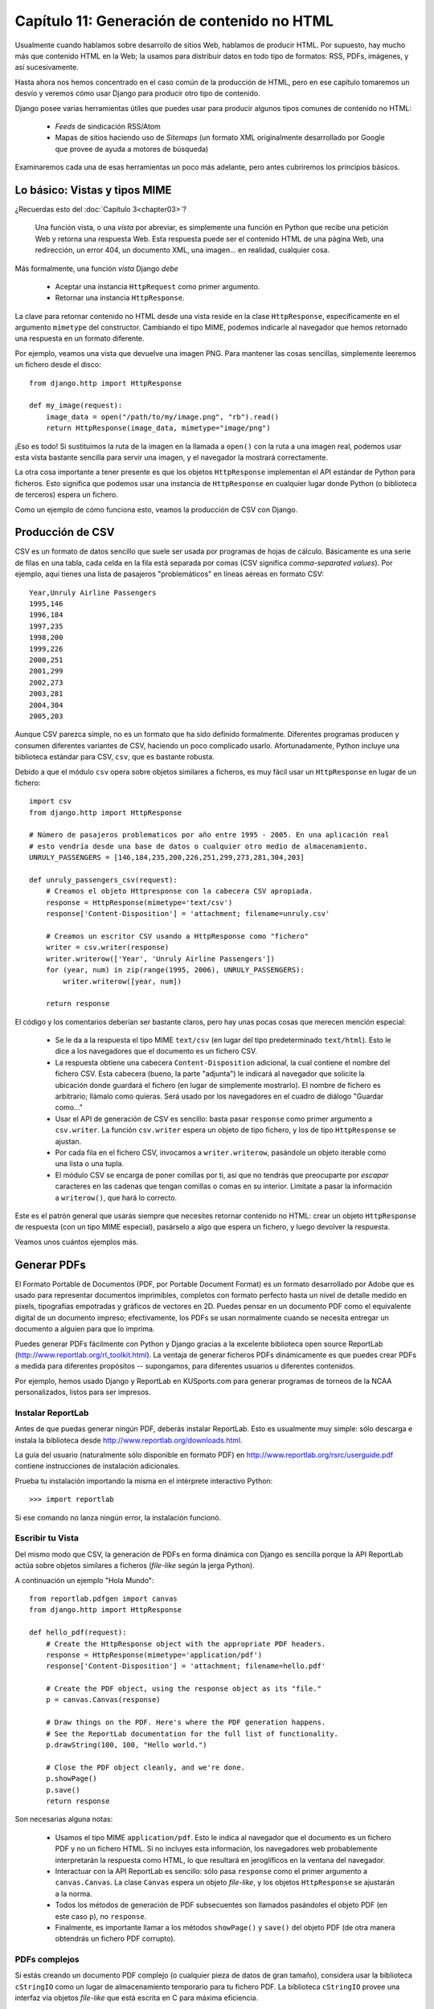 ============================================
Capítulo 11: Generación de contenido no HTML
============================================

Usualmente cuando hablamos sobre desarrollo de sitios Web, hablamos de producir
HTML. Por supuesto, hay mucho más que contenido HTML en la Web; la usamos para
distribuir datos en todo tipo de formatos: RSS, PDFs, imágenes, y así
sucesivamente.

Hasta ahora nos hemos concentrado en el caso común de la producción de HTML,
pero en ese capítulo tomaremos un desvío y veremos cómo usar Django para
producir otro tipo de contenido.

Django posee varias herramientas útiles que puedes usar para producir algunos
tipos comunes de contenido no HTML:

    * *Feeds* de sindicación RSS/Atom

    * Mapas de sitios haciendo uso de *Sitemaps* (un formato XML originalmente
      desarrollado por Google que provee de ayuda a motores de búsqueda)

Examinaremos cada una de esas herramientas un poco más adelante, pero antes
cubriremos los principios básicos.

Lo básico: Vistas y tipos MIME
==============================

¿Recuerdas esto del :doc:`Capítulo 3<chapter03>`?

    Una función vista, o una *vista* por abreviar, es simplemente una función en
    Python que recibe una petición Web y retorna una respuesta Web. Esta
    respuesta puede ser el contenido HTML de una página Web, una redirección, un
    error 404, un documento XML, una imagen... en realidad, cualquier cosa.

Más formalmente, una función *vista* Django *debe*

    * Aceptar una instancia ``HttpRequest`` como primer argumento.

    * Retornar una instancia ``HttpResponse``.

La clave para retornar contenido no HTML desde una vista reside en la
clase ``HttpResponse``, específicamente en el argumento ``mimetype`` del
constructor. Cambiando el tipo MIME, podemos indicarle al navegador que hemos
retornado una respuesta en un formato diferente.

Por ejemplo, veamos una vista que devuelve una imagen PNG. Para mantener las
cosas sencillas, simplemente leeremos un fichero desde el disco::

    from django.http import HttpResponse

    def my_image(request):
        image_data = open("/path/to/my/image.png", "rb").read()
        return HttpResponse(image_data, mimetype="image/png")

¡Eso es todo! Si sustituimos la ruta de la imagen en la llamada a ``open()`` con
la ruta a una imagen real, podemos usar esta vista bastante sencilla para servir
una imagen, y el navegador la mostrará correctamente.

La otra cosa importante a tener presente es que los objetos ``HttpResponse``
implementan el API estándar de Python para ficheros.  Esto significa que podemos
usar una instancia de ``HttpResponse`` en cualquier lugar donde Python (o
biblioteca de terceros) espera un fichero.

Como un ejemplo de cómo funciona esto, veamos la producción de CSV con Django.

Producción de CSV
=================

CSV es un formato de datos sencillo que suele ser usada por programas de hojas de
cálculo. Básicamente es una serie de filas en una tabla, cada celda en la fila
está separada por comas (CSV significa *comma-separated values*). Por ejemplo,
aquí tienes una lista de pasajeros "problemáticos" en líneas aéreas en formato
CSV::

    Year,Unruly Airline Passengers
    1995,146
    1996,184
    1997,235
    1998,200
    1999,226
    2000,251
    2001,299
    2002,273
    2003,281
    2004,304
    2005,203
    
.. admonition::

    El listado precedente contiene números reales; cortesía de la
    Administración Federal de Aviación (FAA) de E.E.U.U. Vea
    http://www.faa.gov/data_statistics/passengers_cargo/unruly_passengers/.

Aunque CSV parezca simple, no es un formato que ha sido definido formalmente.
Diferentes programas producen y consumen diferentes variantes de CSV,
haciendo un poco complicado usarlo.  Afortunadamente, Python incluye una
biblioteca estándar para CSV, ``csv``, que es bastante robusta.

Debido a que el módulo ``csv`` opera sobre objetos similares a ficheros, es muy
fácil usar un ``HttpResponse`` en lugar de un fichero::

    import csv
    from django.http import HttpResponse

    # Número de pasajeros problematicos por año entre 1995 - 2005. En una aplicación real
    # esto vendría desde una base de datos o cualquier otro medio de almacenamiento.
    UNRULY_PASSENGERS = [146,184,235,200,226,251,299,273,281,304,203]

    def unruly_passengers_csv(request):
        # Creamos el objeto Httpresponse con la cabecera CSV apropiada.
        response = HttpResponse(mimetype='text/csv')
        response['Content-Disposition'] = 'attachment; filename=unruly.csv'

        # Creamos un escritor CSV usando a HttpResponse como "fichero"
        writer = csv.writer(response)
        writer.writerow(['Year', 'Unruly Airline Passengers'])
        for (year, num) in zip(range(1995, 2006), UNRULY_PASSENGERS):
            writer.writerow([year, num])

        return response

El código y los comentarios deberían ser bastante claros, pero hay unas pocas
cosas que merecen mención especial:

    * Se le da a la respuesta el tipo MIME ``text/csv`` (en lugar del tipo
      predeterminado ``text/html``). Esto le dice a los navegadores que el
      documento es un fichero CSV.

    * La respuesta obtiene una cabecera ``Content-Disposition`` adicional, la
      cual contiene el nombre del fichero CSV. Esta cabecera (bueno, la parte
      "adjunta") le indicará al navegador que solicite la ubicación donde
      guardará el fichero (en lugar de simplemente mostrarlo). El nombre de
      fichero es arbitrario; llámalo como quieras. Será usado por los navegadores
      en el cuadro de diálogo "Guardar como..."

    * Usar el API de generación de CSV es sencillo: basta pasar ``response``
      como primer argumento a ``csv.writer``. La función ``csv.writer`` espera
      un objeto de tipo fichero, y los de tipo ``HttpResponse`` se ajustan.

    * Por cada fila en el fichero CSV, invocamos a ``writer.writerow``,
      pasándole un objeto iterable como una lista o una tupla.

    * El módulo CSV se encarga de poner comillas por ti, así que no tendrás que
      preocuparte por *escapar* caracteres en las cadenas que tengan comillas o
      comas en su interior. Limítate a pasar la información a ``writerow()``,
      que hará lo correcto.

Este es el patrón general que usarás siempre que necesites retornar contenido no
HTML: crear un objeto ``HttpResponse`` de respuesta (con un tipo MIME especial),
pasárselo a algo que espera un fichero, y luego devolver la respuesta.

Veamos unos cuántos ejemplos más.

Generar PDFs
============

El Formato Portable de Documentos (PDF, por Portable Document Format) es un
formato desarrollado por Adobe que es usado para representar documentos
imprimibles, completos con formato perfecto hasta un nivel de detalle medido en
pixels, tipografías empotradas y gráficos de vectores en 2D. Puedes pensar en un
documento PDF como el equivalente digital de un documento impreso;
efectivamente, los PDFs se usan normalmente cuando se necesita entregar un
documento a alguien para que lo imprima.

Puedes generar PDFs fácilmente con Python y Django gracias a la excelente
biblioteca open source ReportLab (http://www.reportlab.org/rl_toolkit.html).
La ventaja de generar ficheros PDFs dinámicamente es que puedes crear PDFs a
medida para diferentes propósitos -- supongamos, para diferentes usuarios u
diferentes contenidos.

Por ejemplo, hemos usado Django y ReportLab en KUSports.com para generar
programas de torneos de la NCAA personalizados, listos para ser impresos.

Instalar ReportLab
------------------

Antes de que puedas generar ningún PDF, deberás instalar ReportLab.
Esto es usualmente muy simple: sólo descarga e instala la biblioteca desde
http://www.reportlab.org/downloads.html.

La guía del usuario (naturalmente sólo disponible en formato PDF) en
http://www.reportlab.org/rsrc/userguide.pdf contiene instrucciones de
instalación adicionales.

.. admonition::

    Si estás usando una distribución moderna de Linux, podrías desear comprobar
    con la utilidad de manejo de paquetes de software antes de instalar
    ReportLab. La mayoría de los repositorios de paquetes ya incluyen ReportLab.

    Por ejemplo, si estás usando la (excelente) distribución Ubuntu, un simple
    ``apt-get install python-reportlab`` hará la magia necesaria.

Prueba tu instalación importando la misma en el intérprete interactivo Python::

    >>> import reportlab

Si ese comando no lanza ningún error, la instalación funcionó.

Escribir tu Vista
-----------------

Del mismo modo que CSV, la generación de PDFs en forma dinámica con Django es
sencilla porque la API ReportLab actúa sobre objetos similares a ficheros
(*file-like* según la jerga Python).

A continuación un ejemplo "Hola Mundo"::

    from reportlab.pdfgen import canvas
    from django.http import HttpResponse

    def hello_pdf(request):
        # Create the HttpResponse object with the appropriate PDF headers.
        response = HttpResponse(mimetype='application/pdf')
        response['Content-Disposition'] = 'attachment; filename=hello.pdf'

        # Create the PDF object, using the response object as its "file."
        p = canvas.Canvas(response)

        # Draw things on the PDF. Here's where the PDF generation happens.
        # See the ReportLab documentation for the full list of functionality.
        p.drawString(100, 100, "Hello world.")

        # Close the PDF object cleanly, and we're done.
        p.showPage()
        p.save()
        return response

Son necesarias alguna notas:

    * Usamos el tipo MIME ``application/pdf``. Esto le indica al navegador que
      el documento es un fichero PDF y no un fichero HTML. Si no incluyes esta
      información, los navegadores web probablemente interpretarán la respuesta
      como HTML, lo que resultará en jeroglíficos en la ventana del navegador.

    * Interactuar con la API ReportLab es sencillo: sólo pasa ``response`` como
      el primer argumento a ``canvas.Canvas``. La clase ``Canvas`` espera un
      objeto *file-like*, y los objetos ``HttpResponse`` se ajustarán a la norma.

    * Todos los métodos de generación de PDF subsecuentes son llamados
      pasándoles el objeto PDF (en este caso ``p``), no ``response``.

    * Finalmente, es importante llamar a los métodos ``showPage()`` y ``save()``
      del objeto PDF (de otra manera obtendrás un fichero PDF corrupto).

PDFs complejos
--------------

Si estás creando un documento PDF complejo (o cualquier pieza de datos de gran
tamaño), considera usar la biblioteca ``cStringIO`` como un lugar de
almacenamiento temporario para tu fichero PDF. La biblioteca ``cStringIO``
provee una interfaz vía objetos *file-like* que está escrita en C para máxima
eficiencia.

Ese es el ejemplo "Hola Mundo" anterior modificado para usar ``cStringIO``::

    from cStringIO import StringIO
    from reportlab.pdfgen import canvas
    from django.http import HttpResponse

    def hello_pdf(request):
        # Create the HttpResponse object with the appropriate PDF headers.
        response = HttpResponse(mimetype='application/pdf')
        response['Content-Disposition'] = 'attachment; filename=hello.pdf'

        temp = StringIO()

        # Create the PDF object, using the StringIO object as its "file."
        p = canvas.Canvas(temp)

        # Draw things on the PDF. Here's where the PDF generation happens.
        # See the ReportLab documentation for the full list of functionality.
        p.drawString(100, 100, "Hello world.")

        # Close the PDF object cleanly.
        p.showPage()
        p.save()

        # Get the value of the StringIO buffer and write it to the response.
        response.write(temp.getvalue())
        return response

Otras posibilidades
===================

Hay infinidad de otros tipos de contenido que puedes generar en Python.
Aquí tenemos algunas otras ideas y las bibliotecas que podrías usar para
implementarlas:

    * *Archivos ZIP*: La biblioteca estándar de Python contiene el módulo
      ``zipfile``, que puede escribir y leer ficheros comprimidos en formato ZIP.
      Puedes usarla para guardar ficheros bajo demanda, o quizás comprimir
      grandes documentos cuando lo requieran. De la misma manera puedes generar
      ficheros en formato TAR usando el módulo de la biblioteca estándar ``tarfile``.

    * *Imágenes Dinámicas*: Biblioteca Python de procesamiento de Imágenes
      (Python Imaging Library, PIL; http://www.pythonware.com/products/pil/) es
      una herramienta fantástica para producir imágenes (PNG, JPEG, GIF, y
      muchas más). Puedes usarla para escalar automáticamente imágenes para
      generar miniaturas, agrupar varias imágenes en un solo marco e incluso
      realizar procesamiento de imágenes directamente en la web.

    * *Ploteos y Gráficos*: Existe un número importante de increíblemente
      potentes bibliotecas de Python para Ploteo y Gráficos, que se pueden
      utilizar para generar mapas, dibujos, ploteos y gráficos. Es imposible
      listar todas las bibliotecas, así que resaltamos algunas de ellas:

        * ``matplotlib`` (http://matplotlib.sourceforge.net/) puede usarse para
          generar ploteos de alta calidad al estilo de los generados con MatLab
          o Mathematica.

        * ``pygraphviz`` (https://networkx.lanl.gov/wiki/pygraphviz), una
          interfaz con la herramienta Graphviz (http://graphviz.org/), puede
          usarse para generar diagramas estructurados de grafos y redes.

En general, cualquier biblioteca Python capaz de escribir en un fichero puede ser
utilizada dentro de Django. Las posibilidades son realmente interminables.

Ahora que hemos visto lo básico de generar contenido no-HTML, avancemos al
siguiente nivel de abstracción. Django incluye algunas herramientas bonitas e
ingeniosas para generar cierto tipo de contenido no-HTML.

El Framework de Feeds de Sindicación
====================================

Django incluye un framework para la generación y sindicación de *feeds* de alto
nivel que permite crear feeds RSS y Atom de manera sencilla.

.. exhortacion:: ¿Qué es RSS? ¿Qué es Atom?

    RSS y Atom son formatos basados en XML que se puede utilizar para actualizar
    automáticamente los "feeds" con el contenido de tu sitio. Lee más sobre RSS
    en http://www.whatisrss.com/, y obtén información sobre Atom en
    http://www.atomenabled.org/.

Para crear cualquier feed de sindicación, todo lo que debes hacer es escribir una
corta clase Python. Puedes crear tantos feeds como desees.

El framework de generación de feeds de alto nivel es una vista enganchada a
``/feeds/`` por convención. Django usa el final de la URL (todo lo que este
después de ``/feeds/``) para determinar qué feed retornar.

Para crear un feed, necesitas escribir una clase ``Feed`` y hacer referencia a
la misma en tu URLconf (ver los Capítulos 3 y 8 para más información sobre
URLconfs).

Inicialización
--------------

Para activar los feeds de sindicación en tu sitio Django, agrega lo siguiente en
tu URLconf::

    (r'^feeds/(?P<url>.*)/$',
     'django.contrib.syndication.views.feed',
     {'feed_dict': feeds}
    ),

Esa línea le indica a Django que use el framework RSS para captar las URLs que
comienzan con ``"feeds/"``. (Puedes cambiar ``"feeds/"`` por algo que se adapte
a tus necesidades).

Esta línea de URLconf tiene un argumento extra: ``{'feed_dict': feeds}``. Usa
este argumento extra para pasar al framework de feeds de sindicación los feeds
que deben ser publicados en dicha URL.

Específicamente, ``feed_dict`` debe ser un diccionario que mapee el *slug*
(etiqueta corta de URL) de un feed a la clase Feed. Puedes definir el
``feed_dict`` en el mismo URLconf. Este es un ejemplo completo de URLconf::

    from django.conf.urls.defaults import *
    from myproject.feeds import LatestEntries, LatestEntriesByCategory

    feeds = {
        'latest': LatestEntries,
        'categories': LatestEntriesByCategory,
    }

    urlpatterns = patterns('',
        # ...
        (r'^feeds/(?P<url>.*)/$', 'django.contrib.syndication.views.feed',
            {'feed_dict': feeds}),
        # ...
    )

El ejemplo anterior registra dos feeds:

    * El feed representado por ``LatestEntries`` residirá en ``feeds/latest/``.

    * El feed representado por ``LatestEntriesByCategory`` residirá en
      ``feeds/categories/``.

Una vez que este configurado, necesitas definir la propia clase ``Feed``.

Una clase ``Feed`` es una simple clase Python que representa un feed de sindicación.
Un feed puede ser simple (p. ej. "noticias del sitio", o una lista de las
últimas entradas del blog) o más complejo (p. ej. mostrar todas las entradas de
un blog en una categoría en particular, donde la categoría es variable).

La clase ``Feed`` debe ser una subclase de ``django.contrib.syndication.feeds.Feed``.
Esta puede residir en cualquier parte del árbol de código.

Un Feed simple
--------------

Este ejemplo simple, tomado de http://chicagocrime.org, describe un feed que muestra
los últimos cinco items agregados::

    from django.contrib.syndication.feeds import Feed
    from chicagocrime.models import NewsItem

    class LatestEntries(Feed):
        title = "Chicagocrime.org site news"
        link = "/sitenews/"
        description = "Updates on changes and additions to chicagocrime.org."

        def items(self):
            return NewsItem.objects.order_by('-pub_date')[:5]

Las cosas importantes a tener en cuenta son:

    * La clase es subclase de ``django.contrib.syndication.feeds.Feed``.

    * ``title``, ``link``, y ``description`` corresponden a los elementos RSS
      estándar ``<title>``, ``<link>``, y ``<description>`` respectivamente.

    * ``items()`` es simplemente un método que retorna una lista de objetos que
      deben incluirse en el feed como elementos ``<item>``.  Aunque este ejemplo
      retorna objetos ``NewsItem`` usando la API de base de datos de Django, no
      es un requerimiento que ``items()`` deba retornar instancias de modelos.

      Obtienes unos pocos bits de funcionalidad "gratis" usando los modelos de
      Django, pero ``items()`` puede retornar cualquier tipo de objeto que
      desees.

Hay solamente un paso más. En un feed RSS, cada ``<item>`` posee ``<title>``,
``<link>``, y ``<description>``. Necesitamos decirle al framework qué datos
debe poner en cada uno de los elementos.

    * Para especificar el contenido de ``<title>`` y ``<description>``, crea
      plantillas Django (ver `Capítulo 4`_) llamadas ``feeds/latest_title.html`` y
      ``feeds/latest_description.html``, donde ``latest`` es el ``slug``
      especificado en URLconf para el feed dado. Notar que la extensión ``.html``
      es requerida.

      El sistema RSS renderiza dicha plantilla por cada ítem, pasándole dos
      variables de contexto para plantillas:

          * ``obj``: El objeto actual (uno de los tantos que retorna en ``items()``).

          * ``site``: Un objeto ``django.models.core.sites.Site`` representa el
            sitio actual. Esto es útil para ``{{ site.domain }}`` o ``{{
            site.name }}``.

      Si no creas una plantilla para el título o la descripción, el framework
      utilizará la plantilla por omisión ``"{{ obj }}"`` -- exacto, la cadena
      normal de representación del objeto.

      También puedes cambiar los nombres de estas plantillas especificando
      ``title_template`` y ``description_template`` como atributos de tu clase
      ``Feed``.

    * Para especificar el contenido de ``<link>``, hay dos opciones. Por cada
      ítem en ``items()``, Django primero tratará de ejecutar el método
      ``get_absolute_url()`` en dicho objeto. Si dicho método no existe, entonces
      trata de llamar al método ``item_link()`` en la clase ``Feed``, pasándole
      un único parámetro, ``item``, que es el objeto en sí mismo.

      Ambos ``get_absolute_url()`` y ``item_link()`` deben retornar la URL del
      ítem como una cadena normal de Python.

    * Para el ejemplo anterior ``LatestEntries``, podemos usar plantillas de
      feed muy simples. ``latest_title.html`` contiene::

            {{ obj.title }}

      y ``latest_description.html`` contiene::

            {{ obj.description }}

      Es casi demasiado fácil...

Un Feed más complejo
--------------------

El framework también permite la creación de feeds más complejos mediante el uso
de parámetros.

Por ejemplo, http://chicagocrime.org ofrece un feed RSS de los crímenes recientes de
cada departamento de policía en Chicago. Sería tonto crear una clase ``Feed``
separada por cada departamento; esto puede violar el principio "No te repitas a
ti mismo" (DRY, por "Do not repeat yourself") y crearía acoplamiento entre los
datos y la lógica de programación.

En su lugar, el framework de feeds de sindicación te permite crear feeds genéricos
que retornan items basados en la información en la URL del feed.

En chicagocrime.org, los feed por departamento de policía son accesibles mediante
URLs como estas:

    * ``http://www.chicagocrime.org/rss/beats/0613/``: Retorna los crímenes más
      recientes para el departamento 0613

    * ``http://www.chicagocrime.org/rss/beats/1424/``: Retorna los crímenes más
      recientes para el departamento 1424

El slug aquí es ``"beats"``. El framework de sindicación ve las partes extra en
la URL tras el slug -- ``0613`` y ``1424`` -- y te provee un gancho (*hook*)
para que le indiques qué significa cada uno de esas partes y cómo influyen en
los items que serán publicados en el feed.

Un ejemplo aclarará esto. Este es el código para los feeds por departamento::

    from django.core.exceptions import ObjectDoesNotExist

    class BeatFeed(Feed):
        def get_object(self, bits):
            # In case of "/rss/beats/0613/foo/bar/baz/", or other such
            # clutter, check that bits has only one member.
            if len(bits) != 1:
                raise ObjectDoesNotExist
            return Beat.objects.get(beat__exact=bits[0])

        def title(self, obj):
            return "Chicagocrime.org: Crimes for beat %s" % obj.beat

        def link(self, obj):
            return obj.get_absolute_url()

        def description(self, obj):
            return "Crimes recently reported in police beat %s" % obj.beat

        def items(self, obj):
            crimes =  Crime.objects.filter(beat__id__exact=obj.id)
            return crimes.order_by('-crime_date')[:30]

Aquí tenemos el algoritmo básico del framework RSS, asumiendo esa clase y un
requerimiento a la URL ``/rss/beats/0613/``:

    #. El framework toma la URL ``/rss/beats/0613/`` y nota que la URL contiene
       una parte extra tras el slug. Separa esa cadena remanente por el carácter
       ``"/"`` y llama al método ``get_object()`` de la clase ``Feed`` pasándole
       los trozos (*bits*) resultantes.

       En este caso, los trozos "son" ``['0613']``. Para un requerimiento a
       ``/rss/beats/0613/foo/bar/``, serán ``['0613', 'foo', 'bar']``.

    #. ``get_object()`` es el responsable de obtener el departamento requerido,
       a partir del ``bits`` dado.

       En este caso, usa la API de base de datos de Django para obtener el
       departamento. Notar que ``get_object()`` debe capturar la excepción
       ``django.core.exceptions.ObjectDoesNotExist`` si recibe parámetros
       inválidos. No hay ``try``/``except`` abarcando la llamada a
       ``Beat.objects.get()`` porque no es necesario. Esa función, ante una falla
       lanza la excepción ``Beat.DoesNotExist``, y ``Beat.DoesNotExist`` es una
       subclase de ``ObjectDoesNotExist``. Lanzar la excepción ``ObjectDoesNotExist``
       en ``get_object()`` le dice a Django que produzca un error 404 para
       el requerimiento en curso.

    #. Para generar los campos ``<title>``, ``<link>``, y ``<description>`` del
       feed, Django usa los métodos ``title()``, ``link()``, y ``description()``.
       En el ejemplo anterior, se utilizaron atributos simples de clase string,
       pero este ejemplo muestra que estos pueden ser strings o métodos.
       Por cada ``title``, ``link``, y ``description``, Django sigue este
       algoritmo:

          #. Trata de llamar al método, pasando el argumento ``obj``, donde
             ``obj`` es el objeto retornado por ``get_object()``.

          #. Si eso falla, trata de llamar al método sin argumentos.

          #. Si eso falla, usa los atributos de clase.

    #. Finalmente, nota que ``items()`` en el ejemplo también toma como argumento
       a ``obj``. El algoritmo para ``items`` es el mismo que se describe en el
       paso anterior -- primero prueba ``items(obj)``, después ``items()``, y
       finalmente un atributo de clase ``items`` (que debe ser una lista).

La documentación completa de todos los métodos y atributos de las clases ``Feed``
siempre esta disponible en la documentación oficial de Django
(http://www.djangoproject.com/documentation/0.96/syndication_feeds/).

Especificar el tipo de Feed
---------------------------

Por omisión, el framework de feeds de sindicación produce RSS 2.0. Para cambiar
eso, agrega un atributo ``feed_type`` a tu clase ``Feed``::

    from django.utils.feedgenerator import Atom1Feed

    class MyFeed(Feed):
        feed_type = Atom1Feed

Nota que asignas como valor de ``feed_type`` una clase, no una instancia.
Los tipos de feeds disponibles actualmente se muestran en la Tabla 11-1.

.. tabla:: Tabla 11-1. Tipos de Feeds

===================================================  ======================
    Clase Feed                                           Formato
===================================================  ======================
``django.utils.feedgenerator.Rss201rev2Feed``        RSS 2.01 (por defecto)

  ``django.utils.feedgenerator.RssUserland091Feed``    RSS 0.91

    ``django.utils.feedgenerator.Atom1Feed``             Atom 1.0
===================================================  ======================

Enclosures
----------

Para especificar *enclosures* (p. ej. recursos multimedia asociados al ítem del
feed tales como feeds de podcasts MP3), usa los ganchos ``item_enclosure_url``,
``item_enclosure_length``, y ``item_enclosure_mime_type``, por ejemplo::

    from myproject.models import Song

    class MyFeedWithEnclosures(Feed):
        title = "Example feed with enclosures"
        link = "/feeds/example-with-enclosures/"

        def items(self):
            return Song.objects.all()[:30]

        def item_enclosure_url(self, item):
            return item.song_url

        def item_enclosure_length(self, item):
            return item.song_length

        item_enclosure_mime_type = "audio/mpeg"

Esto asume, por supuesto, que has creado un objeto ``Song`` con los campos
``song_url`` y ``song_length`` (p. ej. el tamaño en bytes).

Idioma
------

Los Feeds creados por el framework de sindicación incluyen automáticamente la
etiqueta ``<language>`` (RSS 2.0) o el atributo ``xml:lang`` apropiados (Atom).
Esto viene directamente de tu variable de configuración ``LANGUAGE_CODE``.

URLs
----

El método/atributo ``link`` puede retornar tanto una URL absoluta (p. ej.
``"/blog/"``) como una URL con el nombre completo de dominio y protocolo (p. ej.
``"http://www.example.com/blog/"``). Si ``link`` no retorna el dominio,
el framework de sindicación insertará el dominio del sitio actual, acorde a
la variable de configuración ``SITE_ID``.

Los feeds Atom requieren un ``<link rel="self">`` que define la ubicación actual
del feed. El framework de sindicación completa esto automáticamente, usando el
dominio del sitio actual acorde a la variable de configuración ``SITE_ID``.

Publicar feeds Atom y RSS conjuntamente
---------------------------------------

Algunos desarrolladores prefieren ofrecer ambas versiones Atom *y*
RSS de sus feeds. Esto es simple de hacer con Django: solamente crea una subclase de tu clase
``feed`` y asigna a ``feed_type`` un valor diferente. Luego actualiza tu URLconf
para agregar una versión extra. Aquí un ejemplo completo::

    from django.contrib.syndication.feeds import Feed
    from chicagocrime.models import NewsItem
    from django.utils.feedgenerator import Atom1Feed

    class RssSiteNewsFeed(Feed):
        title = "Chicagocrime.org site news"
        link = "/sitenews/"
        description = "Updates on changes and additions to chicagocrime.org."

        def items(self):
            return NewsItem.objects.order_by('-pub_date')[:5]

    class AtomSiteNewsFeed(RssSiteNewsFeed):
        feed_type = Atom1Feed

Y este es el URLconf asociado::

    from django.conf.urls.defaults import *
    from myproject.feeds import RssSiteNewsFeed, AtomSiteNewsFeed

    feeds = {
        'rss': RssSiteNewsFeed,
        'atom': AtomSiteNewsFeed,
    }

    urlpatterns = patterns('',
        # ...
        (r'^feeds/(?P<url>.*)/$', 'django.contrib.syndication.views.feed',
            {'feed_dict': feeds}),
        # ...
    )

El framework Sitemap
====================

Un *sitemap* es un fichero XML en tu sitio web que le indica a los indexadores
de los motores de búsqueda cuan frecuentemente cambian tus páginas así como la
"importancia" relativa de ciertas páginas en relación con otras (siempre
hablando de páginas de tu sitio). Esta información ayuda a los motores de
búsqueda a indexar tu sitio.

Por ejemplo, esta es una parte del sitemap del sitio web de Django
(http://www.djangoproject.com/sitemap.xml):

.. code-block:: html 

    <?xml version="1.0" encoding="UTF-8"?>
    <urlset xmlns="http://www.sitemaps.org/schemas/sitemap/0.9">
      <url>
        <loc>http://www.djangoproject.com/documentation/</loc>
        <changefreq>weekly</changefreq>
        <priority>0.5</priority>
      </url>
      <url>
        <loc>http://www.djangoproject.com/documentation/0_90/</loc>
        <changefreq>never</changefreq>
        <priority>0.1</priority>
      </url>
      ...
    </urlset>

Para más información sobre sitemaps, vea http://www.sitemaps.org/.

El framework sitemap de Django automatiza la creación de este fichero XML si
lo indicas expresamente en el código Python. Para crear un sitemap, debes
simplemente escribir una clase ``Sitemap`` y hacer referencia a la misma en tu
URLconf.

Instalación
-----------

Para instalar la aplicación sitemap, sigue los siguientes pasos:

    #. Agrega ``'django.contrib.sitemaps'`` a tu variable de configuración
       ``INSTALLED_APPS``.

    #. Asegúrate de que
       ``'django.template.loaders.app_directories.load_template_source'`` está en
       tu variable de configuración ``TEMPLATE_LOADERS``. Por omisión se encuentra
       activado, por lo que los cambios son necesarios solamente si modificaste
       dicha variable de configuración.

    #. Asegúrate de que tienes instalado el framework sites (ver `Capítulo 14`_).

.. nota::

    La aplicación sitemap no instala tablas en la base de datos. La única razón
    de que esté en ``INSTALLED_APPS`` es que el cargador de plantillas
    ``load_template_source`` pueda encontrar las plantillas incluídas.

Inicialización
--------------

Para activar la generación del sitemap en tu sitio Django, agrega la siguiente
línea a tu URLconf::

    (r'^sitemap.xml$', 'django.contrib.sitemaps.views.sitemap', {'sitemaps': sitemaps})

Esta línea le dice a Django que construya un sitemap cuando un cliente accede
a ``/sitemap.xml``.

El nombre del fichero sitemap no es importante, pero la ubicación sí lo es. Los
motores de búsqueda solamente indexan los enlaces en tu sitemap para el nivel de
URL actual y anterior. Por ejemplo, si ``sitemap.xml`` reside en tu directorio
principal, el mismo puede hacer referencia a cualquier URL en tu sitio. Pero si
tu sitemap reside en ``/content/sitemap.xml``, solamente podrá hacer referencia
a URLs que comiencen con ``/content/``.

La vista sitemap toma un argumento extra: ``{'sitemaps': sitemaps}``.
``sitemaps`` debe ser un diccionario que mapee una etiqueta corta de sección (p.
ej. ``blog`` o ``news``) a tu clase ``Sitemap`` (p.e., ``BlogSitemap`` o
``NewsSitemap``).  También mapea hacia una *instancia* de una clase ``Sitemap``
(p. ej. ``BlogSitemap(some_var)``).

Clases Sitemap
--------------

Una clase ``Sitemap`` es simplemente una clase Python que representa una
"sección" de entradas en tu sitemap. Por ejemplo, una clase ``Sitemap`` puede
representar todas las entradas de tu weblog, y otra puede representar todos los
eventos de tu calendario.

En el caso más simple, todas estas secciones se unen en un único ``sitemap.xml``,
pero también es posible usar el framework para generar un índice sitemap que
haga a referencia ficheros sitemap individuales, uno por sección (describiéndolo
sintéticamente).

Las clases ``Sitemap`` debe ser una subclase de ``django.contrib.sitemaps.Sitemap``.
Estas pueden residir en cualquier parte del árbol de código.

Por ejemplo, asumamos que posees un sistema de blog, con un modelo ``Entry``, y
quieres que tu sitemap incluya todos los enlaces a las entradas individuales
de tu Blog. Tu clase ``Sitemap`` debería verse así::

    from django.contrib.sitemaps import Sitemap
    from mysite.blog.models import Entry

    class BlogSitemap(Sitemap):
        changefreq = "never"
        priority = 0.5

        def items(self):
            return Entry.objects.filter(is_draft=False)

        def lastmod(self, obj):
            return obj.pub_date

Declarar un ``Sitemap`` debería verse muy similar a declarar un ``Feed``; esto
es justamente un objetivo del diseño.

En manera similar a las clases ``Feed``, los miembros de ``Sitemap`` pueden ser
métodos o atributos.  Ver los pasos en la sección "`Un feed más complejo`_" para
más información sobre cómo funciona esto.

Una clase ``Sitemap`` puede definir los siguientes métodos/atributos:

    * ``items`` (**requerido**): Provee una lista de objetos. Al framework no le
      importa que *tipo* de objeto es; todo lo que importa es que los objetos
      sean pasados a los métodos ``location()``, ``lastmod()``,
      ``changefreq()``, y ``priority()``.

    * ``location`` (opcional): Provee la URL absoluta para el objeto dado. Aquí
      "URL absoluta" significa una URL que no incluye el protocolo o el dominio.
      Estos son algunos ejemplos:

            * Bien: ``'/foo/bar/'``
            * Mal: ``'example.com/foo/bar/'``
            * Mal: ``'http://example.com/foo/bar/'``

      Si ``location`` no es provisto, el framework llamará al método
      ``get_absolute_url()`` en cada uno de los objetos retornados por ``items()``.

    * ``lastmod`` (opcional): La fecha de "última modificación" del objeto, como
      un objeto ``datetime`` de Python.

    * ``changefreq`` (opcional): Cuán a menudo el objeto cambia. Los valores
      posibles (según indican las especificaciones de Sitemaps) son:

            * ``'always'``
            * ``'hourly'``
            * ``'daily'``
            * ``'weekly'``
            * ``'monthly'``
            * ``'yearly'``
            * ``'never'``

    * ``priority`` (opcional): Prioridad sugerida de indexado entre ``0.0``
      y ``1.0``. La prioridad por omisión de una página es ``0.5``; ver la
      documentación de http://sitemaps.org para más información de cómo
      funciona ``priority``.

Accesos directos
----------------

El framework sitemap provee un conjunto de clases para los casos más comunes.
Describiremos estos casos en las secciones a continuación.

FlatPageSitemap
~~~~~~~~~~~~~~~

La clase ``django.contrib.sitemaps.FlatPageSitemap`` apunta a todas las páginas
planas definidas para el sitio actual y crea una entrada en el sitemap. Estas
entradas incluyen solamente el atributo ``location`` -- no ``lastmod``,
``changefreq``, o ``priority``.

Para más información sobre Páginas Planas ver el :doc:`Capítulo 14<chapter14>`_.

Sitemap Genérico
~~~~~~~~~~~~~~~~

La clase ``GenericSitemap`` trabaja con cualquier vista genérica (ver `Capítulo 9`_)
que pudieras poseer con anterioridad.

Para usarla, crea una instancia, pasándola en el mismo ``info_dict`` que se pasa
a la vista genérica. El único requerimiento es que el diccionario tenga una
entrada ``queryset``. También debe poseer una entrada ``date_field`` que
especifica un campo fecha para los objetos obtenidos del ``queryset``. Esto será
usado por el atributo ``lastmod`` en el sitemap generado. También puedes pasar
los argumentos palabra clave (*keyword*) ``priority`` y ``changefreq`` al
constructor ``GenericSitemap`` para especificar dichos atributos para todas las
URLs.

Este es un ejemplo de URLconf usando tanto, ``FlatPageSitemap`` como
``GenericSiteMap`` (con el anterior objeto hipotético ``Entry``)::

    from django.conf.urls.defaults import *
    from django.contrib.sitemaps import FlatPageSitemap, GenericSitemap
    from mysite.blog.models import Entry

    info_dict = {
        'queryset': Entry.objects.all(),
        'date_field': 'pub_date',
    }

    sitemaps = {
        'flatpages': FlatPageSitemap,
        'blog': GenericSitemap(info_dict, priority=0.6),
    }

    urlpatterns = patterns('',
        # some generic view using info_dict
        # ...

        # the sitemap
        (r'^sitemap.xml$',
         'django.contrib.sitemaps.views.sitemap',
         {'sitemaps': sitemaps})
    )

Crear un índice Sitemap
-----------------------

El framework sitemap también tiene la habilidad de crear índices sitemap que
hagan referencia a ficheros sitemap individuales, uno por cada sección definida
en tu diccionario ``sitemaps``. Las única diferencias de uso son:

    * Usas dos vistas en tu URLconf:
      ``django.contrib.sitemaps.views.index`` y
      ``django.contrib.sitemaps.views.sitemap``.

    * La vista ``django.contrib.sitemaps.views.sitemap`` debe tomar un parámetro
      que corresponde a una palabra clave, llamado ``section``.

Así deberían verse las líneas relevantes en tu URLconf para el ejemplo anterior::

    (r'^sitemap.xml$',
     'django.contrib.sitemaps.views.index',
     {'sitemaps': sitemaps}),

    (r'^sitemap-(?P<section>.+).xml$',
     'django.contrib.sitemaps.views.sitemap',
     {'sitemaps': sitemaps})

Esto genera automáticamente un fichero ``sitemap.xml`` que hace referencia a
ambos ficheros ``sitemap-flatpages.xml`` y ``sitemap-blog.xml``. La clase
``Sitemap`` y el diccionario ``sitemaps`` no cambian en absoluto.

Hacer ping a Google
-------------------

Puedes desear hacer un "ping" a Google cuando tu sitemap cambia, para hacerle
saber que debe reindexar tu sitio. El framework provee una función para hacer
justamente eso: ``django.contrib.sitemaps.ping_google()``.

.. admonition::

    Hasta el momento en que este libro se escribió, únicamente Google responde a
    los pings de sitemap. Pero es muy probable que pronto Yahoo y/o MSN también
    admitan estos pings.

    Cuando eso suceda, cambiaremos el nombre de ``ping_google()`` a algo como
    ``ping_search_engines()``, así que asegúrate de verificar la ultima
    documentación de sitemap en
    http://www.djangoproject.com/documentation/.

``ping_google()`` toma un argumento opcional, ``sitemap_url``, que debe ser la
URL absoluta de tu sitemap (por ej., ``'/sitemap.xml'``). Si este argumento no es
provisto, ``ping_google()`` tratará de generar un sitemap realizando una
búsqueda reversa en tu URLconf.

``ping_google()`` lanza la excepción
``django.contrib.sitemaps.SitemapNotFound`` si no puede determinar la URL de tu
sitemap.

Una forma útil de llamar a ``ping_google()`` es desde el método ``save()``::

    from django.contrib.sitemaps import ping_google

    class Entry(models.Model):
        # ...
        def save(self):
            super(Entry, self).save()
            try:
                ping_google()
            except Exception:
                # Bare 'except' because we could get a variety
                # of HTTP-related exceptions.
                pass

Una solución más eficiente, sin embargo, sería llamar a ``ping_google()`` desde
un script ``cron`` o un manejador de tareas. La función hace un pedido HTTP a
los servidores de Google, por lo que no querrás introducir esa demora asociada a
la actividad de red cada vez que se llame al método ``save()``.

¿Qué sigue?
===========

A continuación, seguiremos indagando más profundamente en las herramientas
internas que Django nos ofrece. El :doc:`Capítulo 12<chapter12>` examina todas las herramientas
que necesitas para proveer sitios personalizados: sesiones, usuarios, y
autenticación.

¡Adelante!


